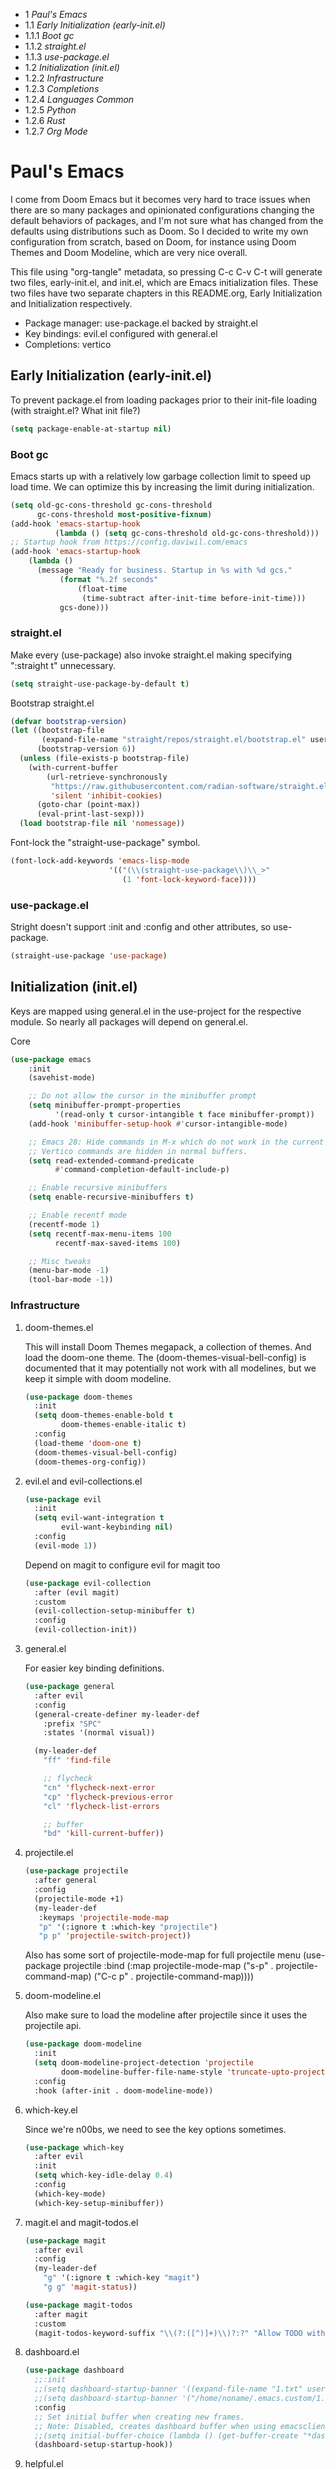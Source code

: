 #+PROPERTY: header-args :tangle no
#+PROPERTY: header-args:emacs-lisp+ :comments link

#+BEGIN: toc headlines 3
- 1 [[*Paul's Emacs][Paul's Emacs]]
- 1.1 [[*Early Initialization (early-init.el)][Early Initialization (early-init.el)]]
- 1.1.1 [[*Boot gc][Boot gc]]
- 1.1.2 [[*straight.el][straight.el]]
- 1.1.3 [[*use-package.el][use-package.el]]
- 1.2 [[*Initialization (init.el)][Initialization (init.el)]]
- 1.2.2 [[*Infrastructure][Infrastructure]]
- 1.2.3 [[*Completions][Completions]]
- 1.2.4 [[*Languages Common][Languages Common]]
- 1.2.5 [[*Python][Python]]
- 1.2.6 [[*Rust][Rust]]
- 1.2.7 [[*Org Mode][Org Mode]]
#+END: toc

* Paul's Emacs
I come from Doom Emacs but it becomes very hard to trace issues when there are so many packages and opinionated configurations changing the default behaviors of packages, and I'm not sure what has changed from the defaults using distributions such as Doom. So I decided to write my own configuration from scratch, based on Doom, for instance using Doom Themes and Doom Modeline, which are very nice overall.

This file using "org-tangle" metadata, so pressing C-c C-v C-t will generate two files, early-init.el, and init.el, which are Emacs initialization files. These two files have two separate chapters in this README.org, Early Initialization and Initialization respectively.

- Package manager: use-package.el backed by straight.el
- Key bindings: evil.el configured with general.el
- Completions: vertico
  
** Early Initialization (early-init.el)
:PROPERTIES:
:header-args:emacs-lisp: :tangle ~/.emacs.custom/early-init.el
:END:

To prevent package.el from loading packages prior to their init-file loading (with straight.el? What init file?)
#+BEGIN_SRC emacs-lisp
(setq package-enable-at-startup nil)
#+END_SRC

*** Boot gc
Emacs starts up with a relatively low garbage collection limit to speed up load time.
We can optimize this by increasing the limit during initialization.
#+BEGIN_SRC emacs-lisp
  (setq old-gc-cons-threshold gc-cons-threshold
        gc-cons-threshold most-positive-fixnum)
  (add-hook 'emacs-startup-hook
            (lambda () (setq gc-cons-threshold old-gc-cons-threshold)))
  ;; Startup hook from https://config.daviwil.com/emacs
  (add-hook 'emacs-startup-hook
  	  (lambda ()
  	    (message "Ready for business. Startup in %s with %d gcs."
  		     (format "%.2f seconds"
  			     (float-time
  			      (time-subtract after-init-time before-init-time)))
  		     gcs-done)))
#+END_SRC

*** straight.el

Make every (use-package) also invoke straight.el making specifying ":straight t" unnecessary.
#+BEGIN_SRC emacs-lisp
(setq straight-use-package-by-default t)
#+END_SRC

Bootstrap straight.el
#+BEGIN_SRC emacs-lisp
  (defvar bootstrap-version)
  (let ((bootstrap-file
         (expand-file-name "straight/repos/straight.el/bootstrap.el" user-emacs-directory))
        (bootstrap-version 6))
    (unless (file-exists-p bootstrap-file)
      (with-current-buffer
          (url-retrieve-synchronously
           "https://raw.githubusercontent.com/radian-software/straight.el/develop/install.el"
           'silent 'inhibit-cookies)
        (goto-char (point-max))
        (eval-print-last-sexp)))
    (load bootstrap-file nil 'nomessage))
#+END_SRC

Font-lock the "straight-use-package" symbol.
#+BEGIN_SRC emacs-lisp
  (font-lock-add-keywords 'emacs-lisp-mode
                        '(("(\\(straight-use-package\\)\\_>"
                           (1 'font-lock-keyword-face))))
#+END_SRC

*** use-package.el
Stright doesn't support :init and :config and other attributes, so use-package.
#+BEGIN_SRC emacs-lisp
  (straight-use-package 'use-package)
#+END_SRC

** Initialization (init.el)
:PROPERTIES:
:header-args:emacs-lisp: :tangle ~/.emacs.custom/init.el
:END:

Keys are mapped using general.el in the use-project for the respective module. So nearly all packages will depend on general.el.

**** Core
#+BEGIN_SRC emacs-lisp
(use-package emacs
    :init
    (savehist-mode)

    ;; Do not allow the cursor in the minibuffer prompt
    (setq minibuffer-prompt-properties
          '(read-only t cursor-intangible t face minibuffer-prompt))
    (add-hook 'minibuffer-setup-hook #'cursor-intangible-mode)

    ;; Emacs 28: Hide commands in M-x which do not work in the current mode.
    ;; Vertico commands are hidden in normal buffers.
    (setq read-extended-command-predicate
          #'command-completion-default-include-p)

    ;; Enable recursive minibuffers
    (setq enable-recursive-minibuffers t)

    ;; Enable recentf mode
    (recentf-mode 1)
    (setq recentf-max-menu-items 100
          recentf-max-saved-items 100)

    ;; Misc tweaks
    (menu-bar-mode -1)
    (tool-bar-mode -1))
#+END_SRC

*** Infrastructure
**** doom-themes.el
This will install Doom Themes megapack, a collection of themes. And load the doom-one theme. The (doom-themes-visual-bell-config) is documented that it may potentially not work with all modelines, but we keep it simple with doom modeline.
#+BEGIN_SRC emacs-lisp
(use-package doom-themes
  :init
  (setq doom-themes-enable-bold t
        doom-themes-enable-italic t)
  :config
  (load-theme 'doom-one t)
  (doom-themes-visual-bell-config)
  (doom-themes-org-config))
#+END_SRC

**** evil.el and evil-collections.el
#+BEGIN_SRC emacs-lisp
(use-package evil
  :init
  (setq evil-want-integration t
        evil-want-keybinding nil)
  :config
  (evil-mode 1))
#+END_SRC

Depend on magit to configure evil for magit too
#+BEGIN_SRC emacs-lisp
  (use-package evil-collection
    :after (evil magit)
    :custom
    (evil-collection-setup-minibuffer t)
    :config
    (evil-collection-init))
#+END_SRC

**** general.el
For easier key binding definitions.
#+BEGIN_SRC emacs-lisp
  (use-package general
    :after evil
    :config
    (general-create-definer my-leader-def
      :prefix "SPC"
      :states '(normal visual))

    (my-leader-def
      "ff" 'find-file

      ;; flycheck
      "cn" 'flycheck-next-error
      "cp" 'flycheck-previous-error
      "cl" 'flycheck-list-errors

      ;; buffer
      "bd" 'kill-current-buffer))
#+END_SRC

**** projectile.el
#+BEGIN_SRC emacs-lisp
(use-package projectile
  :after general
  :config
  (projectile-mode +1)
  (my-leader-def
   :keymaps 'projectile-mode-map
   "p" '(:ignore t :which-key "projectile")
   "p p" 'projectile-switch-project))
#+END_SRC
Also has some sort of projectile-mode-map for full projectile menu
(use-package projectile
    :bind (:map projectile-mode-map
            ("s-p" . projectile-command-map)
            ("C-c p" . projectile-command-map))))


**** doom-modeline.el
Also make sure to load the modeline after projectile since it uses the projectile api.
#+BEGIN_SRC emacs-lisp
(use-package doom-modeline
  :init
  (setq doom-modeline-project-detection 'projectile
        doom-modeline-buffer-file-name-style 'truncate-upto-project)
  :config
  :hook (after-init . doom-modeline-mode))
#+END_SRC

**** which-key.el
Since we're n00bs, we need to see the key options sometimes.
#+BEGIN_SRC emacs-lisp
(use-package which-key
  :after evil
  :init
  (setq which-key-idle-delay 0.4)
  :config
  (which-key-mode)
  (which-key-setup-minibuffer))
#+END_SRC

**** magit.el and magit-todos.el
#+BEGIN_SRC emacs-lisp
  (use-package magit
    :after evil
    :config
    (my-leader-def
      "g" '(:ignore t :which-key "magit")  
      "g g" 'magit-status))
#+END_SRC
#+BEGIN_SRC emacs-lisp
(use-package magit-todos
  :after magit
  :custom
  (magit-todos-keyword-suffix "\\(?:([^)]+)\\)?:?" "Allow TODO without colons TODO:"))
#+END_SRC
**** dashboard.el
#+BEGIN_SRC emacs-lisp
  (use-package dashboard
    ;;:init
    ;;(setq dashboard-startup-banner '((expand-file-name "1.txt" user-emacs-directory)))
    ;;(setq dashboard-startup-banner '("/home/noname/.emacs.custom/1.txt" . ""))
    :config
    ;; Set initial buffer when creating new frames.
    ;; Note: Disabled, creates dashboard buffer when using emacsclient
    ;;(setq initial-buffer-choice (lambda () (get-buffer-create "*dashboard*")))
    (dashboard-setup-startup-hook))
#+END_SRC
**** helpful.el
More helpful help
#+BEGIN_SRC emacs-lisp
  (use-package helpful
    :after general
    :config
    ;; Declare
    (my-leader-def
      "h" '(:ignore t :which-key "helpful")
      "h k" '(helpful-key :which-key "describe key")
      "h m" '(describe-mode :which-key "describe mode")
      "h v" '(helpful-variable :which-key "describe variable")
      ;; describe-function includes both macros and functions, so
      ;; describe callable is a replacement that includes both
      ;; helpful-callable and helpful-macro
      "h f" '(helpful-callable :which-key "describe callable")
      "h x" '(helpful-command :which-key "describe command"))
    (general-define-key
     :prefix "C-c"
     "C-d" #'helpful-at-point)
    (general-define-key
     :prefix "C-h"
     "F" #'helpful-function))
#+END_SRC

*** Completions
**** vertico.el
#+BEGIN_SRC emacs-lisp
(use-package vertico
  :init
  (vertico-mode))
#+END_SRC
**** orderless.el
Basically, we want to select items orderless instead of matching completions from beginning to end?
#+BEGIN_SRC emacs-lisp
(use-package orderless
  :init
  (setq completion-styles '(orderless basic)
        completion-category-defaults nil
        completion-category-overrides '((file (styles partial-completion)))))
#+END_SRC
**** consult.el and consult-flycheck.el
#+BEGIN_SRC emacs-lisp
  (use-package consult
    :after general
    :config
    (my-leader-def
     "b b" #'consult-buffer
     "f r" #'consult-recent-file)
    ;; Re-define keys
    (general-define-key
     :prefix "C-x"
     "b" #'consult-buffer))
#+END_SRC
#+BEGIN_SRC emacs-lisp
(use-package consult-flycheck
  :after (consult flycheck))
#+END_SRC

*** Languages Common
**** lsp-mode.el and lsp-ui.el
#+BEGIN_SRC emacs-lisp
(use-package lsp-mode
  :commands (lsp lsp-deferred)
  :hook
  (python-mode . lsp-deferred)
  :init
  (setq lsp-clients-python-command "pylsp"
        lsp-enable-snippet nil
        lsp-headerline-breadcrumb-enable nil)
  :config
  (lsp-enable-which-key-integration t))
#+END_SRC
#+BEGIN_SRC emacs-lisp
(use-package lsp-ui
  :custom
  ;; lsp-ui-doc
  (lsp-ui-doc-enable t)
  (lsp-ui-doc-show-with-cursor t)
  (lsp-ui-doc-show-with-mouse nil)
  (lsp-ui-doc-include-signature t)
  (lsp-ui-doc-header t)
  (lsp-ui-doc-position 'at-point "Doesn't seem to work either. Childframes or WebKit frames require GUI widgets.")
  ;; lsp-ui-sideline
  (lsp-ui-sideline-enable t)
  (lsp-ui-sideline-show-hover t)
  (lsp-ui-sideline-diagnostics t)
  ;; I dont' know what code actions are
  ;;(lsp-ui-sideline-show-code-actions t)
  :commands lsp-ui-mode
  :hook
  (lsp-mode . lsp-ui-mode))
#+END_SRC
#+BEGIN_SRC emacs-lisp
(use-package company-lsp
  :commands company-lsp)
#+END_SRC

**** flycheck.el
#+BEGIN_SRC emacs-lisp
(use-package flycheck
  :after lsp-mode
  ;;:hook (lsp-mode . flycheck-mode)
  :init
  (setq flycheck-check-syntax-automatically '(mode-enabled save idle-change)
        flycheck-idle-change-delay 0.8)
  :config
  (global-flycheck-mode t))
#+END_SRC

**** rainbow-delimiters.el
#+BEGIN_SRC emacs-lisp
(use-package rainbow-delimiters)
#+END_SRC

**** format-all.el
So essentially, use-package will pull an old version of format-all.el. But a new version still doesn't work for
org-mode. Doom Emacs uses a modified version that uses el-patch to format source blocks in org. one can however,
still use "C-c '", which brings up a buffer with the source code inside of the code block, the formatter should
work on this, so you press "C-c '" again in that buffer to go back to org mode with a formatted code block.

@TODO: Emulate what Doom does at some point.
#+BEGIN_SRC emacs-lisp
(straight-use-package '(format-all :type git :host github :repo "lassik/emacs-format-all-the-code"))
#+END_SRC

#+BEGIN_COMMENT
# Seems to go into infinite loop
#** Autotangle
#:PROPERTIES:
#:header-args:emacs-lisp: :tangle ~/.emacs.custom/.dir-locals.el
#:END:
#
#This block will make so that this README.org file will be tangled automatically on save, and a table of content will also be generated.
##+BEGIN_SRC emacs-lisp
#  ((org-mode . ((eval . (progn
#                          (defun my-org-autotangle-onsave-hook ()
#                            (org-babel-tangle)
#                            (insert-org-mode-toc))
#                          (add-hook 'before-save-hook 'my-org-autotangle-onsave-hook nil t))))))
##+END_SRC
#+END_COMMENT

*** Python
**** python.el
Is provided by emacs, so ensure nil
#+BEGIN_SRC emacs-lisp
(use-package python
  :after general
  :config
  (my-leader-def
   :keymaps 'python-mode-map
   "m" '(:ignore t :which-key "python")
   "m s" '(:ignore t :which-key "REPL")
   ;; REPL
   "m s r" '(python-shell-send-region :which-key "send region")
   "m s b" '(python-shell-send-buffer :which-key "send buffer")
   "m s f" '(python-shell-send-file :which-key "send file")))
;;:config
;; IPython REPL. I use a terminal mainly so there's no need for ipython(?)
;;(setq python-shell-interpreter "ipython"
;;      python-shell-interpreter-args "-i --simple-prompt"))
#+END_SRC

**** pyenv.el
Needs to be configured this way for some reason, as setting :hook doesn't work
#+BEGIN_SRC emacs-lisp
(use-package pyvenv
  :after (modeline python)
  :init
  (add-hook 'pyvenv-post-activate-hooks #'+modeline-update-env-in-all-windows-h)
  (add-hook 'pyvenv-post-deactivate-hooks #'+modeline-clear-env-in-all-windows-h)
  :config
  (add-hook 'python-mode-local-vars-hook #'pyvenv-track-virtualenv)
  (add-to-list 'global-mode-string
               '(pyvenv-virtual-env-name (" venv:" pyvenv-virtual-env-name " "))))
#+END_SRC

**** poetry.el
Needs to be configured this way for some reason as setting :hook or :after pyvenv
doesn't activate poetry-tracking-mode
#+BEGIN_SRC emacs-lisp
(use-package poetry
  :after python
  :custom
  (poetry-tracking-strategy 'switch-buffer)
  :init
  (add-hook 'python-mode-hook #'poetry-tracking-mode))
#+END_SRC

**** pytest.el
#+BEGIN_SRC emacs-lisp
  (use-package pytest
    :after python
    :config
    (my-leader-def
      :keymaps 'python-mode-map
      "m t" '(:ignore t :which-key "pytest")
      ;; Testing
      "m t a" #'pytest-all
      "m t m" #'pytest-module
      "m t c" #'pytest-one
      "m t r" #'pytest-again
      "m t d" #'pytest-directory
      ))
#+END_SRC

*** Rust
**** rustic.el
#+BEGIN_SRC emacs-lisp
  (use-package rustic
    :after (flycheck org lsp-mode rainbow-delimiters)
    :mode ("\\.rs$" . rustic-mode)
    :mode ("^Cargo\\.toml$" . rustic-mode)
    :preface
    (setq rustic-lsp-client nil)
    (with-eval-after-load 'rustic-lsp-client
      (remove-hook 'rustic-mode-hook 'rustic-setup-lsp))
    (with-eval-after-load 'rustic-flycheck
      (remove-hook 'rustic-mode-hook #'flycheck-mode)
      (remove-hook 'rustic-mode-hook #'flycheck-mode-off)
      (remove-hook 'flycheck-mode-hook #'rustic-flycheck-setup))
    (add-hook 'rustic-mode-hook #'rainbow-delimiters-mode)
    (setq rustic-indent-method-chain t)
    (setq rust-prettify-symbols-alist nil)
    (setq rustic-babel-format-src-block nil
  	rustic-format-trigger nil)
    (setq rustic-lsp-client 'lsp-mode)
    (add-hook 'rustic-mode-local-vars-hook #'rustic-setup-lsp 'append))
#+END_SRC

*** Org Mode
**** org.el
    #+BEGIN_SRC emacs-lisp
(use-package org
  :custom
  (org-hide-leading-stars t)
  (org-hide-emphasis-markers t)
  (org-startup-indented t)
  (org-enforce-todo-dependencies t)
  ;; Defaults to showeverything, but that doesn't respect `org-hide-block-startup'
  ;; (#+startup: hideblocks)`, archive trees, hidden drawers, or VISIBILITY properties. nil
  ;; is equivalent, but respects these settings.
  (org-startup-folded nil))
    #+END_SRC
**** evil-org.el
#+BEGIN_SRC emacs-lisp
(use-package evil-org
  :after (evil org)
  :hook (org-mode . evil-org-mode)
  :hook (org-capture-mode . evil-insert-state)
  :hook (doom-docs-org-mode . evil-org-mode)
  :config
  (add-hook 'evil-org-mode-hook #'evil-normalize-keymaps)
  (evil-org-set-key-theme))
#+END_SRC
**** org-bullets.el
Nice bullet icons for headlines and such, supports unicode fallback
#+BEGIN_SRC emacs-lisp
(use-package org-bullets
  :config
  (add-hook 'org-mode-hook (lambda () (org-bullets-mode 1))))
#+END_SRC

# +END_SRC
# **** evil-org-agenda.el
# #+BEGIN_SRC emacs-lisp
# (use-package evil-org-agenda
#   :hook (org-agenda-mode . evil-org-agenda-mode)
#   :config
#   (evil-org-agenda-set-keys))
# +END_SRC

**** Generate ToC
This procedure will search for a block that begins with: '#+BEGIN: toc headlines <number>'
and ends with '#+END: toc', and insert a ToC as its content, replacing the old content.

#+BEGIN_SRC emacs-lisp
  (defun insert-org-mode-toc ()
    (interactive)
    (let ((toc-begin-re "#\\+BEGIN: toc headlines \\([0-9]+\\)")
  	(toc-end-re "#\\+END: toc")
  	(headlines '())
  	(current-section-numbers ()))
      (save-excursion
        (goto-char (point-min))
        (if (re-search-forward toc-begin-re nil t)
  	  (let ((max-level (string-to-number (match-string 1)))
  		(toc-begin-pos (match-end 0))
  		(toc-end-pos (if (re-search-forward toc-end-re nil t)
  				 (match-beginning 0)
  			       nil)))
  	    (goto-char (point-min))
  	    (while (re-search-forward "^\\(*+\\) \\(.*\\)" nil t)
  	      (let* ((level (length (match-string 1)))
  		     (headline (match-string 2))
  		     (section-number (if (> level (length current-section-numbers))
  					 (progn
  					   (setq current-section-numbers (append current-section-numbers (list 1)))
  					   (mapconcat 'number-to-string current-section-numbers "."))
  				       (progn
  					 (setcar (nthcdr (- level 1) current-section-numbers)
  						 (+ 1 (nth (- level 1) current-section-numbers)))
  					 (setq current-section-numbers (cl-subseq current-section-numbers 0 level))
  					 (mapconcat 'number-to-string current-section-numbers ".")))))
  		(when (<= level max-level)
  		  (push (format "- %s [[*%s][%s]]" section-number headline headline) headlines))))
  	    (when toc-end-pos
  	      (goto-char toc-begin-pos)
  	      (delete-region toc-begin-pos toc-end-pos)
  	      (insert "\n" (mapconcat 'identity (nreverse headlines) "\n") "\n")))
  	(message "Warning: No #+BEGIN: toc block found.")))))
#+END_SRC
